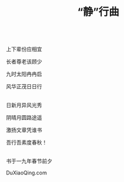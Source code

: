 #+TITLE: “静”行曲

\\

上下辈份应相宜

长者尊老该顾少

九时太阳冉冉启

风华正茂日日行

\\

日新月异风光秀

阴晴月圆路途遥

激扬文章凭谁书

吾行吾素度春秋！

\\

书于一九年春节前夕

DuXiaoQing.com

\\

#+HTML: <img src="../images/IMG_1329.JPG">
